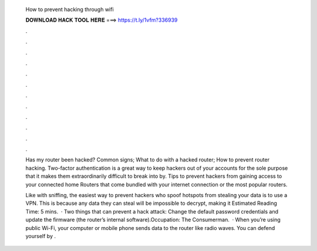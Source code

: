   How to prevent hacking through wifi
  
  
  
  𝐃𝐎𝐖𝐍𝐋𝐎𝐀𝐃 𝐇𝐀𝐂𝐊 𝐓𝐎𝐎𝐋 𝐇𝐄𝐑𝐄 ===> https://t.ly/1vfm?336939
  
  
  
  .
  
  
  
  .
  
  
  
  .
  
  
  
  .
  
  
  
  .
  
  
  
  .
  
  
  
  .
  
  
  
  .
  
  
  
  .
  
  
  
  .
  
  
  
  .
  
  
  
  .
  
  Has my router been hacked? Common signs; What to do with a hacked router; How to prevent router hacking. Two-factor authentication is a great way to keep hackers out of your accounts for the sole purpose that it makes them extraordinarily difficult to break into by. Tips to prevent hackers from gaining access to your connected home Routers that come bundled with your internet connection or the most popular routers.
  
  Like with sniffing, the easiest way to prevent hackers who spoof hotspots from stealing your data is to use a VPN. This is because any data they can steal will be impossible to decrypt, making it Estimated Reading Time: 5 mins.  · Two things that can prevent a hack attack: Change the default password credentials and update the firmware (the router’s internal software).Occupation: The Consumerman.  · When you’re using public Wi-Fi, your computer or mobile phone sends data to the router like radio waves. You can defend yourself by .
